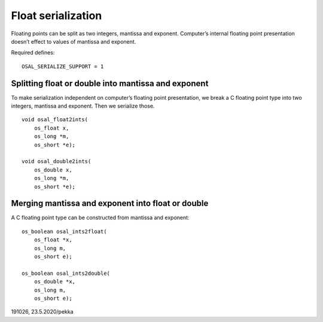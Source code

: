 ﻿Float serialization
====================
Floating points can be split as two integers, mantissa and exponent. Computer’s internal floating point
presentation doesn’t effect to values of mantissa and exponent. 

Required defines:

::

    OSAL_SERIALIZE_SUPPORT = 1

Splitting float or double into mantissa and exponent
*****************************************************
To make serialization independent on computer’s floating point presentation, we break a C floating 
point type into two integers, mantissa and exponent. Then we serialize those. 

::

    void osal_float2ints(
        os_float x,
        os_long *m,
        os_short *e);

    void osal_double2ints(
        os_double x,
        os_long *m,
        os_short *e);

Merging mantissa and exponent into float or double
*****************************************************
A C floating point type can be constructed from mantissa and exponent:

::

    os_boolean osal_ints2float(
        os_float *x,
        os_long m,
        os_short e);

    os_boolean osal_ints2double(
        os_double *x,
        os_long m,
        os_short e);

191026, 23.5.2020/pekka
